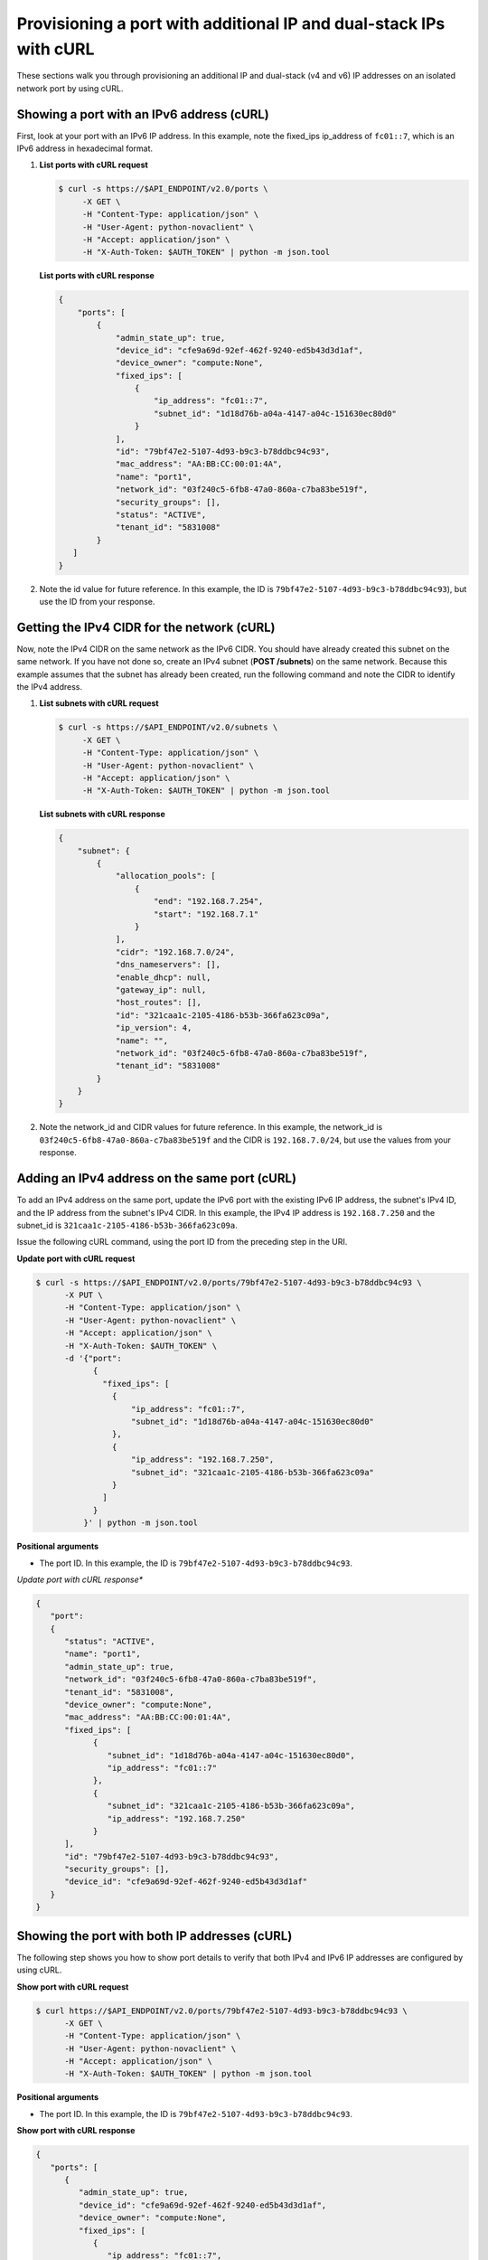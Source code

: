 .. _provisioning-port-ips-with-curl:

Provisioning a port with additional IP and dual-stack IPs with cURL
--------------------------------------------------------------------

These sections walk you through provisioning an additional IP and dual-stack (v4 and v6) 
IP addresses on an isolated network port by using cURL.

.. _ppi-showing-port-curl:

Showing a port with an IPv6 address (cURL)
~~~~~~~~~~~~~~~~~~~~~~~~~~~~~~~~~~~~~~~~~~~

First, look at your port with an IPv6 IP address. In this example, note the 
fixed_ips ip_address of ``fc01::7``, which is an IPv6 address in hexadecimal format.

#. **List ports with cURL request**

   .. code::  

      $ curl -s https://$API_ENDPOINT/v2.0/ports \
           -X GET \
           -H "Content-Type: application/json" \
           -H "User-Agent: python-novaclient" \
           -H "Accept: application/json" \
           -H "X-Auth-Token: $AUTH_TOKEN" | python -m json.tool

   **List ports with cURL response**

   .. code::  

       {
           "ports": [
               {
                   "admin_state_up": true,
                   "device_id": "cfe9a69d-92ef-462f-9240-ed5b43d3d1af",
                   "device_owner": "compute:None",
                   "fixed_ips": [
                       {
                           "ip_address": "fc01::7",
                           "subnet_id": "1d18d76b-a04a-4147-a04c-151630ec80d0"
                       }
                   ],
                   "id": "79bf47e2-5107-4d93-b9c3-b78ddbc94c93",
                   "mac_address": "AA:BB:CC:00:01:4A",
                   "name": "port1",
                   "network_id": "03f240c5-6fb8-47a0-860a-c7ba83be519f",
                   "security_groups": [],
                   "status": "ACTIVE",
                   "tenant_id": "5831008"
               }
          ]
       }
                                   

#. Note the id value for future reference. In this example, the ID is
   ``79bf47e2-5107-4d93-b9c3-b78ddbc94c93``), but use the ID from your response.

.. _ppi-getting-cidr-curl:

Getting the IPv4 CIDR for the network (cURL)
~~~~~~~~~~~~~~~~~~~~~~~~~~~~~~~~~~~~~~~~~~~~~

Now, note the IPv4 CIDR on the same network as the IPv6 CIDR. You should have already 
created this subnet on the same network. If you have not done so, create an IPv4 subnet 
(**POST /subnets**) on the same network. Because this example assumes that the subnet has 
already been created, run the following command and note the CIDR to identify the IPv4 address.

#. **List subnets with cURL request**

   .. code::  

      $ curl -s https://$API_ENDPOINT/v2.0/subnets \
           -X GET \
           -H "Content-Type: application/json" \
           -H "User-Agent: python-novaclient" \
           -H "Accept: application/json" \
           -H "X-Auth-Token: $AUTH_TOKEN" | python -m json.tool

   **List subnets with cURL response**

   .. code::  

       {
           "subnet": {
               {
                   "allocation_pools": [
                       {
                           "end": "192.168.7.254",
                           "start": "192.168.7.1"
                       }
                   ],
                   "cidr": "192.168.7.0/24",
                   "dns_nameservers": [],
                   "enable_dhcp": null,
                   "gateway_ip": null,
                   "host_routes": [],
                   "id": "321caa1c-2105-4186-b53b-366fa623c09a",
                   "ip_version": 4,
                   "name": "",
                   "network_id": "03f240c5-6fb8-47a0-860a-c7ba83be519f",
                   "tenant_id": "5831008"
               }
           }
       }
                                   

#. Note the network_id and CIDR values for future reference. In this example, the 
   network_id is ``03f240c5-6fb8-47a0-860a-c7ba83be519f`` and the CIDR is 
   ``192.168.7.0/24``, but use the values from your response.

.. _ppi-adding-ip-to-port-curl:

Adding an IPv4 address on the same port (cURL)
~~~~~~~~~~~~~~~~~~~~~~~~~~~~~~~~~~~~~~~~~~~~~~~~

To add an IPv4 address on the same port, update the IPv6 port with the existing IPv6 IP 
address, the subnet's IPv4 ID, and the IP address from the subnet's IPv4 CIDR. In this 
example, the IPv4 IP address is ``192.168.7.250`` and the subnet_id is 
``321caa1c-2105-4186-b53b-366fa623c09a``.

Issue the following cURL command, using the port ID from the preceding step in the URI.

**Update port with cURL request**

.. code::  

   $ curl -s https://$API_ENDPOINT/v2.0/ports/79bf47e2-5107-4d93-b9c3-b78ddbc94c93 \
         -X PUT \
         -H "Content-Type: application/json" \
         -H "User-Agent: python-novaclient" \
         -H "Accept: application/json" \
         -H "X-Auth-Token: $AUTH_TOKEN" \
         -d '{"port":
               {
                 "fixed_ips": [
                   {
                       "ip_address": "fc01::7",
                       "subnet_id": "1d18d76b-a04a-4147-a04c-151630ec80d0"
                   },
                   {
                       "ip_address": "192.168.7.250",
                       "subnet_id": "321caa1c-2105-4186-b53b-366fa623c09a"
                   }
                 ]
               }
             }' | python -m json.tool

**Positional arguments**

- The port ID.  In this example, the ID is ``79bf47e2-5107-4d93-b9c3-b78ddbc94c93``.

*Update port with cURL response**

.. code::  

   {
      "port": 
      {
         "status": "ACTIVE", 
         "name": "port1", 
         "admin_state_up": true, 
         "network_id": "03f240c5-6fb8-47a0-860a-c7ba83be519f", 
         "tenant_id": "5831008", 
         "device_owner": "compute:None", 
         "mac_address": "AA:BB:CC:00:01:4A", 
         "fixed_ips": [
               {
                  "subnet_id": "1d18d76b-a04a-4147-a04c-151630ec80d0", 
                  "ip_address": "fc01::7"
               }, 
               {
                  "subnet_id": "321caa1c-2105-4186-b53b-366fa623c09a", 
                  "ip_address": "192.168.7.250"
               }
         ], 
         "id": "79bf47e2-5107-4d93-b9c3-b78ddbc94c93", 
         "security_groups": [], 
         "device_id": "cfe9a69d-92ef-462f-9240-ed5b43d3d1af"
      }
   }
                                   

.. _ppi-showing-port-again-curl:

Showing the port with both IP addresses (cURL)
~~~~~~~~~~~~~~~~~~~~~~~~~~~~~~~~~~~~~~~~~~~~~~~

The following step shows you how to show port details to verify that
both IPv4 and IPv6 IP addresses are configured by using cURL.


**Show port with cURL request**

.. code::  

   $ curl https://$API_ENDPOINT/v2.0/ports/79bf47e2-5107-4d93-b9c3-b78ddbc94c93 \
         -X GET \
         -H "Content-Type: application/json" \
         -H "User-Agent: python-novaclient" \
         -H "Accept: application/json" \
         -H "X-Auth-Token: $AUTH_TOKEN" | python -m json.tool
         
**Positional arguments**

- The port ID.  In this example, the ID is ``79bf47e2-5107-4d93-b9c3-b78ddbc94c93``.

**Show port with cURL response**

.. code::  

   {
      "ports": [
         {
            "admin_state_up": true,
            "device_id": "cfe9a69d-92ef-462f-9240-ed5b43d3d1af",
            "device_owner": "compute:None",
            "fixed_ips": [
               {
                  "ip_address": "fc01::7",
                  "subnet_id": "1d18d76b-a04a-4147-a04c-151630ec80d0"
               },
               {
                  "ip_address": "192.168.7.250",
                  "subnet_id": "321caa1c-2105-4186-b53b-366fa623c09a"
               }
            ],
            "id": "79bf47e2-5107-4d93-b9c3-b78ddbc94c93",
            "mac_address": "AA:BB:CC:00:01:4A",
            "name": "port1",
            "network_id": "03f240c5-6fb8-47a0-860a-c7ba83be519f",
            "security_groups": [],
            "status": "ACTIVE",
            "tenant_id": "5831008"
         }
      ]
   }
                               

.. _ppi-booting-server-curl:

Booting a Server (cURL)
~~~~~~~~~~~~~~~~~~~~~~~~

The following step shows you how to boot a server by using the port ID of the port that 
you configured with dual-stack IP addresses in the second step of this procedure.

#. Issue the following cURL command, substituting your own values for the ones shown:

   **Boot server with cURL request**

   .. code::  

      $ curl https://dfw.servers.api.rackspacecloud.com/v2.0/$TENANT_ID/servers \
              -X POST \
              -H "Content-Type: application/json" \
              -H "User-Agent: python-novaclient" \
              -H "Accept: application/json" \
              -H "X-Auth-Token: $AUTH_TOKEN" \
              -d '{"server":
                     {"name": "ata",
                      "imageRef": "c63e20ad-6e3b-4e0b-943c-95cf3ba6c3a6",
                      "flavorRef": "2",
                      "max_count": 1,
                      "min_count": 1,
                      "networks": [{"uuid": "00000000-0000-0000-0000-000000000000"}, {"uuid": "11111111-1111-1111-1111-111111111111"}, {"port":"79bf47e2-5107-4d93-b9c3-b78ddbc94c93"} ]
               }}' | python -m json.tool

   **Boot server with cURL response**

   .. code::  

       {
           "server": 
           {
               "OS-DCF:diskConfig": "AUTO", 
               "id": "1ed5bc31-153d-4570-a361-92d5a02fd428", 
               "links":[
                   { 
                       "href": "https://netdev-ord.ohthree.com/v2/5831008/servers/1ed5bc31-153d-4570-a361-92d5a02fd428", 
                       "rel": "self"
                   }, 
                   {
                       "href": "https://netdev-ord.ohthree.com/5831008/servers/1ed5bc31-153d-4570-a361-92d5a02fd428", 
                       "rel": "bookmark"
                   }
               ], 
               "adminPass": "LuXD49ijFf3D"
           }
       }
                               

#. Copy the server id value from the output for future reference. In this example, the ID 
is ``1ed5bc31-153d-4570-a361-92d5a02fd428``, but use the ID from your response.

.. _ppi-verifying-ips-curl:

Verifying IP addresses on the server port (cURL)
~~~~~~~~~~~~~~~~~~~~~~~~~~~~~~~~~~~~~~~~~~~~~~~~~

The following example shows you how to verify the IP addresses on the server port. In this 
case, the IP addresses should be ``192.168.7.250`` and ``fc01::7``.

**Show port with cURL request**

.. code::  

   $ curl -k https://dfw.servers.api.rackspacecloud.com/v2.0/$TENANT_ID/servers/1ed5bc31-153d-4570-a361-92d5a02fd428  \
         -X GET
         -H "Content-Type: application/json" \
         -H "User-Agent: python-novaclient" \
         -H "Accept: application/json" \
         -H "X-Auth-Token: $AUTH_TOKEN" | python -m json.tool

**Show port with cURL response**

.. code::  

   {
      "server": {
         "OS-DCF:diskConfig": "AUTO",
         "OS-EXT-STS:power_state": 1,
         "OS-EXT-STS:task_state": null,
         "OS-EXT-STS:vm_state": "active",
         "accessIPv4": "10.13.20.20",
         "accessIPv6": "2001:db8:0:1:a8bb:ccff:fe00:12f",
         "addresses": {
            "private": [
               {
                  "addr": "10.181.208.27",
                  "version": 4
               }
            ],
            "public": [
               {
                  "addr": "2001:db8:0:1:a8bb:ccff:fe00:12f",
                  "version": 6
               },
               {
                  "addr": "10.13.20.20",
                  "version": 4
               }
            ],
            "Rack-4": [
               {
                  "addr": "fc01::7",
                  "version": 6
               },
               {
                  "addr": "192.168.7.250",
                  "version": 4
               }
            ]
      	},
         "config_drive": "",
         "created": "2014-10-02T19:16:13Z",
         "flavor": {
            "id": "2",
            "links": [
               {
                  "href": "https://netdev-ord.ohthree.com/5831008/flavors/2",
                  "rel": "bookmark"
               }
            ]
         },
         "hostId": "bbfe330f7bb15e4e89e06a1983abe0dbe506a57e607300ad11e3f285",
         "id": "9e524d9c-6b6e-4fb9-8460-a59fcbd0e127",
         "image": {
            "id": "c63e20ad-6e3b-4e0b-943c-95cf3ba6c3a6",
            "links": [
               {
                  "href": "https://netdev-ord.ohthree.com/5831008/images/c63e20ad-6e3b-4e0b-943c-95cf3ba6c3a6",
                  "rel": "bookmark"
               }
            ]
         },
         "key_name": null,
         "links": [
            {
               "href": "https://netdev-ord.ohthree.com/v2/5831008/servers/9e524d9c-6b6e-4fb9-8460-a59fcbd0e127",
               "rel": "self"
            },
            {
               "href": "https://netdev-ord.ohthree.com/5831008/servers/9e524d9c-6b6e-4fb9-8460-a59fcbd0e127",
               "rel": "bookmark"
            }
         ],
         "metadata": {},
         "name": "ata",
         "progress": 100,
         "status": "ACTIVE",
         "tenant_id": "5831008",
         "updated": "2014-10-02T19:18:43Z",
         "user_id": "207638"
      }
   }
                               
**Next topic:** :ref:`Control Network Access<control-access-intro>`
